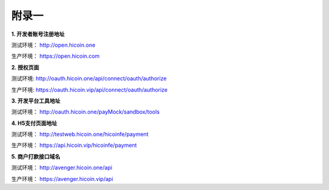 附录一
==============
**1. 开发者账号注册地址**

测试环境： http://open.hicoin.one

生产环境： https://open.hicoin.com

**2. 授权页面**

测试环境: http://oauth.hicoin.one/api/connect/oauth/authorize

生产环境: https://oauth.hicoin.vip/api/connect/oauth/authorize

**3. 开发平台工具地址**

测试环境： http://oauth.hicoin.one/payMock/sandbox/tools

**4. H5支付页面地址**

测试环境： http://testweb.hicoin.one/hicoinfe/payment

生产环境： https://api.hicoin.vip/hicoinfe/payment

**5. 商户打款接口域名**

测试环境： http://avenger.hicoin.one/api

生产环境： https://avenger.hicoin.vip/api
